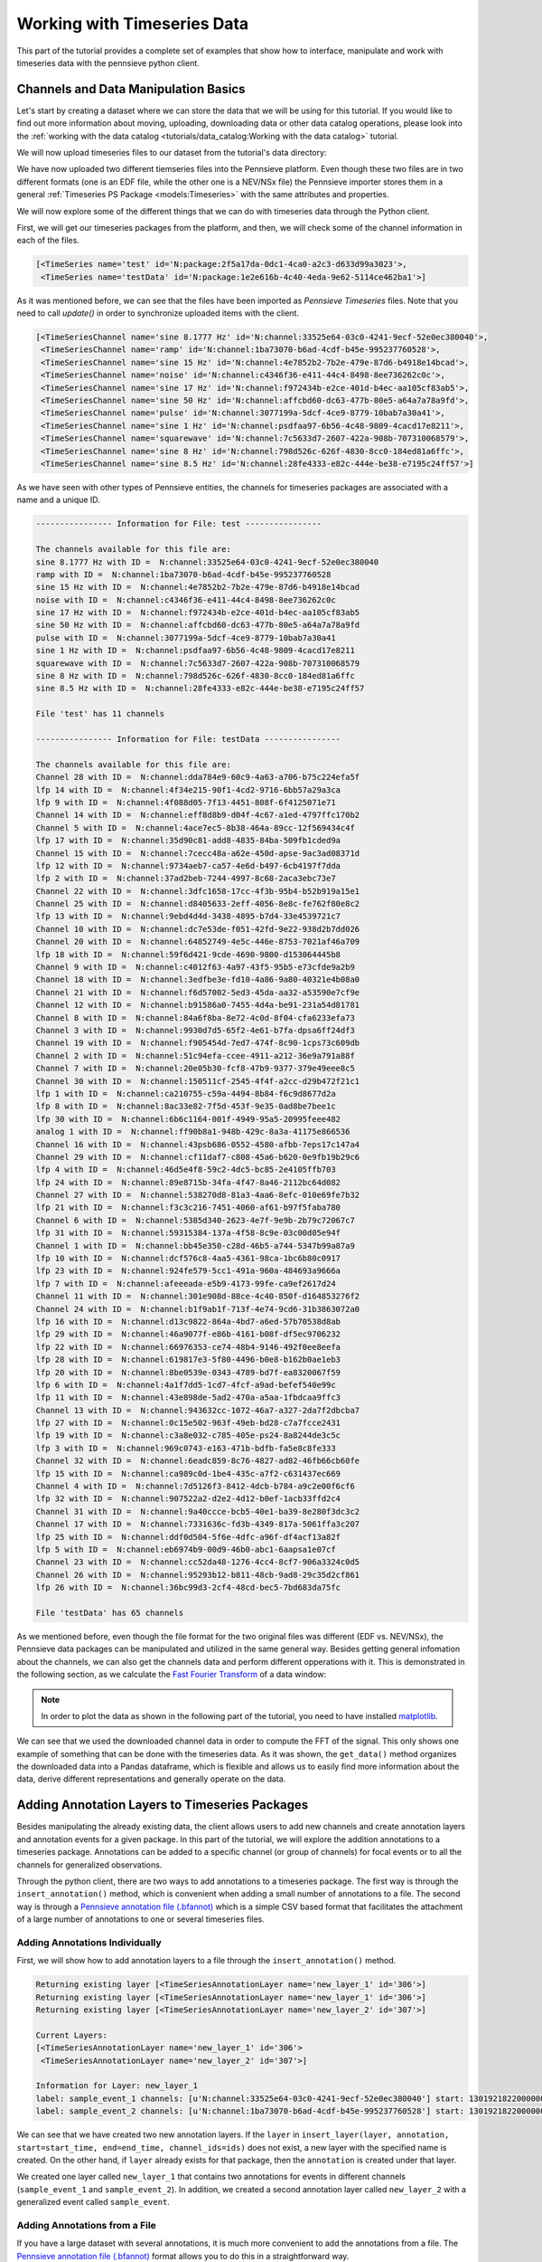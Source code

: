 .. _Pennsieve annotation file (.bfannot): http://help.pennsieve.com/pennsieve-time-series-file-format-bfts

Working with Timeseries Data
===============================

This part of the tutorial provides a complete set of examples that show how to interface, manipulate and work with timeseries data with the pennsieve python client.

Channels and Data Manipulation Basics
-------------------------------------

Let's start by creating a dataset where we can store the data that we
will be using for this tutorial. If you would like to find out more
information about moving, uploading, downloading data or other data
catalog operations, please look into the
:ref:`working with the data catalog <tutorials/data_catalog:Working with the data catalog>` tutorial.

.. code-block:: python
   :linenos:

    # import Pennsieve
    from pennsieve import Pennsieve

    # create a client instance
    ps = Pennsieve()

    # create a dataset
    ds = ps.create_dataset('Timeseries Dataset')

We will now upload timeseries files to our dataset from the tutorial's data directory:

.. code-block:: python
   :linenos:

    ds.upload('example_data/test.edf', 'example_data/testData.nev', 'example_data/testData.ns2')

We have now uploaded two different tiemseries files into the Pennsieve
platform. Even though these two files are in two different formats (one
is an EDF file, while the other one is a NEV/NSx file) the Pennsieve importer
stores them in a general :ref:`Timeseries PS Package <models:Timeseries>`
with the same attributes and properties.

We will now explore some of the different things that we can do with
timeseries data through the Python client.

First, we will get our timeseries packages from the platform, and then,
we will check some of the channel information in each of the files.

.. code-block:: python
   :linenos:

    ds.update()
    ds.items

.. code-block:: console

    [<TimeSeries name='test' id='N:package:2f5a17da-0dc1-4ca0-a2c3-d633d99a3023'>,
     <TimeSeries name='testData' id='N:package:1e2e616b-4c40-4eda-9e62-5114ce462ba1'>]

As it was mentioned before, we can see that the files have been imported
as *Pennsieve Timeseries* files. Note that you need to call `update()` in order
to synchronize uploaded items with the client.

.. code-block:: python
   :linenos:

    # get the files from the Pennsieve platform
    ts1 = ds[0]
    ts2 = ds[1]

    # show the channel objects for the first timeseries file
    ts1.channels

.. code-block:: console

    [<TimeSeriesChannel name='sine 8.1777 Hz' id='N:channel:33525e64-03c0-4241-9ecf-52e0ec380040'>,
     <TimeSeriesChannel name='ramp' id='N:channel:1ba73070-b6ad-4cdf-b45e-995237760528'>,
     <TimeSeriesChannel name='sine 15 Hz' id='N:channel:4e7852b2-7b2e-479e-87d6-b4918e14bcad'>,
     <TimeSeriesChannel name='noise' id='N:channel:c4346f36-e411-44c4-8498-8ee736262c0c'>,
     <TimeSeriesChannel name='sine 17 Hz' id='N:channel:f972434b-e2ce-401d-b4ec-aa105cf83ab5'>,
     <TimeSeriesChannel name='sine 50 Hz' id='N:channel:affcbd60-dc63-477b-80e5-a64a7a78a9fd'>,
     <TimeSeriesChannel name='pulse' id='N:channel:3077199a-5dcf-4ce9-8779-10bab7a30a41'>,
     <TimeSeriesChannel name='sine 1 Hz' id='N:channel:psdfaa97-6b56-4c48-9809-4cacd17e8211'>,
     <TimeSeriesChannel name='squarewave' id='N:channel:7c5633d7-2607-422a-908b-707310068579'>,
     <TimeSeriesChannel name='sine 8 Hz' id='N:channel:798d526c-626f-4830-8cc0-184ed81a6ffc'>,
     <TimeSeriesChannel name='sine 8.5 Hz' id='N:channel:28fe4333-e82c-444e-be38-e7195c24ff57'>]

As we have seen with other types of Pennsieve entities, the channels for
timeseries packages are associated with a name and a unique ID.

.. code-block:: python
   :linenos:

    # show general channel information for our first file
    print("---------------- Information for File: {} ----------------\n".format(str(ts1.name)))

    # nicely print the names and IDs of the channels for the first timeseries file
    print("The channels available for this file are:")
    for i in ts1.channels:
        print(i.name, "with ID = ", i.id)

    # show the number of channels in file
    print()
    print("File '{}' has {} channels\n".format(ts1.name, len(ts1.channels)))

    # show general channel informatio for our second file
    print("---------------- Information for File: {} ----------------\n".format(str(ts2.name)))

    # nicely print the names and IDs of the channels for the second timeseries file
    print("The channels available for this file are:")
    for i in ts2.channels:
        print(i.name, "with ID = ", i.id)

    # show the number of channels in file
    print()
    print("File '{}' has {} channels\n".format(ts2.name, len(ts2.channels)))

.. code-block:: console

    ---------------- Information for File: test ----------------

    The channels available for this file are:
    sine 8.1777 Hz with ID =  N:channel:33525e64-03c0-4241-9ecf-52e0ec380040
    ramp with ID =  N:channel:1ba73070-b6ad-4cdf-b45e-995237760528
    sine 15 Hz with ID =  N:channel:4e7852b2-7b2e-479e-87d6-b4918e14bcad
    noise with ID =  N:channel:c4346f36-e411-44c4-8498-8ee736262c0c
    sine 17 Hz with ID =  N:channel:f972434b-e2ce-401d-b4ec-aa105cf83ab5
    sine 50 Hz with ID =  N:channel:affcbd60-dc63-477b-80e5-a64a7a78a9fd
    pulse with ID =  N:channel:3077199a-5dcf-4ce9-8779-10bab7a30a41
    sine 1 Hz with ID =  N:channel:psdfaa97-6b56-4c48-9809-4cacd17e8211
    squarewave with ID =  N:channel:7c5633d7-2607-422a-908b-707310068579
    sine 8 Hz with ID =  N:channel:798d526c-626f-4830-8cc0-184ed81a6ffc
    sine 8.5 Hz with ID =  N:channel:28fe4333-e82c-444e-be38-e7195c24ff57

    File 'test' has 11 channels

    ---------------- Information for File: testData ----------------

    The channels available for this file are:
    Channel 28 with ID =  N:channel:dda784e9-60c9-4a63-a706-b75c224efa5f
    lfp 14 with ID =  N:channel:4f34e215-90f1-4cd2-9716-6bb57a29a3ca
    lfp 9 with ID =  N:channel:4f088d05-7f13-4451-808f-6f4125071e71
    Channel 14 with ID =  N:channel:eff8d8b9-d04f-4c67-a1ed-4797ffc170b2
    Channel 5 with ID =  N:channel:4ace7ec5-8b38-464a-89cc-12f569434c4f
    lfp 17 with ID =  N:channel:35d90c81-add8-4835-84ba-509fb1cded9a
    Channel 15 with ID =  N:channel:7cecc48a-a62e-450d-apse-9ac3ad08371d
    lfp 12 with ID =  N:channel:9734aeb7-ca57-4e6d-b497-6cb4197f7dda
    lfp 2 with ID =  N:channel:37ad2beb-7244-4997-8c68-2aca3ebc73e7
    Channel 22 with ID =  N:channel:3dfc1658-17cc-4f3b-95b4-b52b919a15e1
    Channel 25 with ID =  N:channel:d8405633-2eff-4056-8e8c-fe762f80e8c2
    lfp 13 with ID =  N:channel:9ebd4d4d-3438-4895-b7d4-33e4539721c7
    Channel 10 with ID =  N:channel:dc7e53de-f051-42fd-9e22-938d2b7dd026
    Channel 20 with ID =  N:channel:64852749-4e5c-446e-8753-7021af46a709
    lfp 18 with ID =  N:channel:59f6d421-9cde-4690-9800-d153064445b8
    Channel 9 with ID =  N:channel:c4012f63-4a97-43f5-95b5-e73cfde9a2b9
    Channel 18 with ID =  N:channel:3edfbe3e-fd10-4a86-9a80-40321e4b08a0
    Channel 21 with ID =  N:channel:f6d57002-5ed3-45da-aa32-a53590e7cf9e
    Channel 12 with ID =  N:channel:b91586a0-7455-4d4a-be91-231a54d81781
    Channel 8 with ID =  N:channel:84a6f8ba-8e72-4c0d-8f04-cfa6233efa73
    Channel 3 with ID =  N:channel:9930d7d5-65f2-4e61-b7fa-dpsa6ff24df3
    Channel 19 with ID =  N:channel:f905454d-7ed7-474f-8c90-1cps73c609db
    Channel 2 with ID =  N:channel:51c94efa-ccee-4911-a212-36e9a791a88f
    Channel 7 with ID =  N:channel:20e05b30-fcf8-47b9-9377-379e49eee8c5
    Channel 30 with ID =  N:channel:150511cf-2545-4f4f-a2cc-d29b472f21c1
    lfp 1 with ID =  N:channel:ca210755-c59a-4494-8b84-f6c9d8677d2a
    lfp 8 with ID =  N:channel:8ac33e82-7f5d-453f-9e35-0ad8be7bee1c
    lfp 30 with ID =  N:channel:6b6c1164-001f-4949-95a5-20995feee482
    analog 1 with ID =  N:channel:ff90b8a1-948b-429c-8a3a-41175e866536
    Channel 16 with ID =  N:channel:43psb686-0552-4580-afbb-7eps17c147a4
    Channel 29 with ID =  N:channel:cf11daf7-c808-45a6-b620-0e9fb19b29c6
    lfp 4 with ID =  N:channel:46d5e4f8-59c2-4dc5-bc85-2e4105ffb703
    lfp 24 with ID =  N:channel:89e8715b-34fa-4f47-8a46-2112bc64d082
    Channel 27 with ID =  N:channel:538270d8-81a3-4aa6-8efc-010e69fe7b32
    lfp 21 with ID =  N:channel:f3c3c216-7451-4060-af61-b97f5faba780
    Channel 6 with ID =  N:channel:5385d340-2623-4e7f-9e9b-2b79c72067c7
    lfp 31 with ID =  N:channel:59315384-137a-4f58-8c9e-03c00d05e94f
    Channel 1 with ID =  N:channel:bb45e350-c28d-46b5-a744-5347b99a87a9
    lfp 10 with ID =  N:channel:dcf576c8-4aa5-4361-98ca-1bc6b80c0917
    lfp 23 with ID =  N:channel:924fe579-5cc1-491a-960a-484693a9666a
    lfp 7 with ID =  N:channel:afeeeada-e5b9-4173-99fe-ca9ef2617d24
    Channel 11 with ID =  N:channel:301e908d-88ce-4c40-850f-d164853276f2
    Channel 24 with ID =  N:channel:b1f9ab1f-713f-4e74-9cd6-31b3863072a0
    lfp 16 with ID =  N:channel:d13c9822-864a-4bd7-a6ed-57b70538d8ab
    lfp 29 with ID =  N:channel:46a9077f-e86b-4161-b08f-df5ec9706232
    lfp 22 with ID =  N:channel:66976353-ce74-48b4-9146-492f0ee8eefa
    lfp 28 with ID =  N:channel:619817e3-5f80-4496-b0e8-b162b0ae1eb3
    lfp 20 with ID =  N:channel:8be0539e-0343-4789-bd7f-ea8320067f59
    lfp 6 with ID =  N:channel:4a1f7dd5-1cd7-4fcf-a9ad-befef540e99c
    lfp 11 with ID =  N:channel:43e898de-5ad2-470a-a5aa-1fbdcaa9ffc3
    Channel 13 with ID =  N:channel:943632cc-1072-46a7-a327-2da7f2dbcba7
    lfp 27 with ID =  N:channel:0c15e502-963f-49eb-bd28-c7a7fcce2431
    lfp 19 with ID =  N:channel:c3a8e032-c785-405e-ps24-8a8244de3c5c
    lfp 3 with ID =  N:channel:969c0743-e163-471b-bdfb-fa5e8c8fe333
    Channel 32 with ID =  N:channel:6eadc859-8c76-4827-ad82-46fb66cb60fe
    lfp 15 with ID =  N:channel:ca989c0d-1be4-435c-a7f2-c631437ec669
    Channel 4 with ID =  N:channel:7d5126f3-8412-4dcb-b784-a9c2e00f6cf6
    lfp 32 with ID =  N:channel:907522a2-d2e2-4d12-b0ef-1acb33ffd2c4
    Channel 31 with ID =  N:channel:9a40ccce-bcb5-40e1-ba39-8e280f3dc3c2
    Channel 17 with ID =  N:channel:7331636c-fd3b-4349-817a-5061ffa3c207
    lfp 25 with ID =  N:channel:ddf0d504-5f6e-4dfc-a96f-df4acf13a82f
    lfp 5 with ID =  N:channel:eb6974b9-00d9-46b0-abc1-6aapsa1e07cf
    Channel 23 with ID =  N:channel:cc52da48-1276-4cc4-8cf7-906a3324c0d5
    Channel 26 with ID =  N:channel:95293b12-b811-48cb-9ad8-29c35d2cf861
    lfp 26 with ID =  N:channel:36bc99d3-2cf4-48cd-bec5-7bd683da75fc

    File 'testData' has 65 channels

As we mentioned before, even though the file format for the two original
files was different (EDF vs. NEV/NSx), the Pennsieve data packages can be
manipulated and utilized in the same general way. Besides getting
general infomation about the channels, we can also get the channels data
and perform different opperations with it. This is demonstrated in the
following section, as we calculate the `Fast Fourier Transform <https://en.wikipedia.org/wiki/Fast_Fourier_transform>`_ of a data window:

.. note::
   In order to plot the data as shown in the following part of the tutorial,
   you need to have installed `matplotlib <https://matplotlib.org/users/installing.html>`_.

.. code-block:: python
   :linenos:

    # importing fft module and plotting lib and pandas
    import numpy as np
    from numpy.fft import fft
    import matplotlib.pyplot as plt
    import pandas as pd

    # get 1 second of data for all channels
    # this gets the data into a pandas dataframe format
    data = ts1.get_data(length='1s')

    # take the data from the 'sine 50 Hz' channel and plot it
    d = data['sine 50 Hz']
    d.plot()

    # adjust axes of plot and add labels
    axes = plt.gca()
    axes.set_title('1/2 Seconds of the Signal')
    axes.set_xlabel('Time'); axes.set_ylabel('Magnitude (uV)')
    plt.show()

.. image:: ../static/timeseries_11_0.png

.. code-block:: python
   :linenos:

    # convert data into nupy array
    d = np.asarray(data['sine 50 Hz'])

    # calculate the fft of the signal
    d_fft = fft(d)

    # define number of samples, and spacing between samples
    N=d.size
    T=1/ts1.channels[0].rate

    # define frequency axis
    freqs = np.linspace(0.0,1.0/(2.0*T),N/2)

    # convert to pandas dataframe and plot fft of the data
    d_fft=pd.DataFrame(d_fft)
    plt.plot(freqs, 2.0/N * np.abs(d_fft[:N//2]));

    # adjust axes of plot and add labels
    axes = plt.gca()
    axes.set_title('Signal FFT')
    axes.set_xlabel('Frequency (Hz)'); axes.set_ylabel('Magnitude (uV)')
    axes.set_xlim([0,100]);plt.show()

.. image:: ../static/timeseries_12_0.png

We can see that we used the downloaded channel data in order to compute
the FFT of the signal. This only shows one example of something that can
be done with the timeseries data. As it was shown, the ``get_data()``
method organizes the downloaded data into a Pandas dataframe, which is
flexible and allows us to easily find more information about the data,
derive different representations and generally operate on the data.

Adding Annotation Layers to Timeseries Packages
-----------------------------------------------

Besides manipulating the already existing data, the client allows
users to add new channels and create annotation layers and annotation events
for a given package. In this part of the tutorial, we will explore the addition
annotations to a timeseries package. Annotations can be added to a specific
channel (or group of channels) for focal events or to all the channels
for generalized observations.

Through the python client, there are two ways to add annotations to a timeseries
package. The first way is through the ``insert_annotation()`` method, which is
convenient when adding a small number of annotations to a file. The second way
is through a `Pennsieve annotation file (.bfannot)`_ which is a simple CSV based
format that facilitates the attachment of a large number of annotations to one
or several timeseries files.

Adding Annotations Individually
^^^^^^^^^^^^^^^^^^^^^^^^^^^^^^^

First, we will show how to add annotation layers to a file through the
``insert_annotation()`` method.

.. code-block:: python
   :linenos:

    # insert annotations
    ts1.insert_annotation('new_layer_1', 'sample_event_1', start=ts1.start, end=(ts1.start+20000000), channel_ids=ts1.channels[0].id)
    ts1.insert_annotation('new_layer_1', 'sample_event_2', start=ts1.start, end=(ts1.start+60000000), channel_ids=ts1.channels[1].id)
    ts1.insert_annotation('new_layer_2', 'sample_event', start=ts1.start, end=(ts1.start+4000000))
    ts1.update()

    print("\nCurrent Layers:")
    print(ts1.layers)

    # get entire annotation layer
    annot_layer1 = ts1.get_layer('new_layer_1')

    # print annotation information for first layer
    print("\nInformation for Layer:", annot_layer1.name)
    for annotation in annot_layer1.annotations():
        print("label:", annotation.label, "channels:", annotation.channel_ids, "start:", annotation.start, "end:", annotation.end)


.. code-block:: console

    Returning existing layer [<TimeSeriesAnnotationLayer name='new_layer_1' id='306'>]
    Returning existing layer [<TimeSeriesAnnotationLayer name='new_layer_1' id='306'>]
    Returning existing layer [<TimeSeriesAnnotationLayer name='new_layer_2' id='307'>]

    Current Layers:
    [<TimeSeriesAnnotationLayer name='new_layer_1' id='306'>
     <TimeSeriesAnnotationLayer name='new_layer_2' id='307'>]

    Information for Layer: new_layer_1
    label: sample_event_1 channels: [u'N:channel:33525e64-03c0-4241-9ecf-52e0ec380040'] start: 1301921822000000 end: 1301921842000000
    label: sample_event_2 channels: [u'N:channel:1ba73070-b6ad-4cdf-b45e-995237760528'] start: 1301921822000000 end: 1301921882000000


We can see that we have created two new annotation layers. If the
``layer`` in
``insert_layer(layer, annotation, start=start_time, end=end_time, channel_ids=ids)``
does not exist, a new layer with the specified name is created. On the
other hand, if ``layer`` already exists for that package, then the
``annotation`` is created under that layer.

We created one layer called ``new_layer_1`` that contains two
annotations for events in different channels  (``sample_event_1`` and ``sample_event_2``).
In addition, we created a second annotation layer called ``new_layer_2`` with a generalized event
called ``sample_event``.


Adding Annotations from a File
^^^^^^^^^^^^^^^^^^^^^^^^^^^^^^^

If you have a large dataset with several annotations, it is much more convenient
to add the annotations from a file. The `Pennsieve annotation file (.bfannot)`_
format allows you to do this in a straightforward way.

We will add and get a new timeseries file that does not contain any
annotations.

.. code-block:: python
   :linenos:

    # upload new file
    ds.upload('example_data/test_10hz_1ms.bfts')
    ds.update()

    # show items of the database
    ds.items

.. code-block:: console

    [<TimeSeries name='testData' id='N:package:e98a4586-d0f2-4fe1-89be-ab777c2c41f0'>,
     <TimeSeries name='test' id='N:package:1df1b859-1653-4ps9-a287-28318468ef10'>,
     <TimeSeries name='test_10hz_1ms' id='N:package:ddfd5e30-e469-4fb1-ba2f-422e74782558'>]

.. code-block:: python
   :linenos:

    # getting the package object
    ts = ds[2]

    # show available channels
    print("Channels in file:")
    for chan in ts.channels:
        print(chan.name)

    # show annotation in file
    print("\nCurrent Annotation Layers:")
    for layer in ts.layers:
        print(layer)

.. code-block:: console

    Channels in file:
    chan012
    chan011
    chan000
    chan016
    chan021
    chan020
    chan024
    chan023
    chan009
    chan031
    chan017
    chan018
    chan026
    chan002
    chan006
    chan019
    chan013
    chan030
    chan022
    chan029
    chan005
    chan015
    chan010
    chan028
    chan004
    chan025
    chan001
    chan007
    chan027
    chan014
    chan008
    chan003

    Current Annotation Layers:


We see that the new file does not currently have any annotation layer.
We will now show the ``.bfannot`` file that we will be appending to the
file.

.. code-block:: python
   :linenos:

    # read .bfannot file to pandas dataframe
    import pandas as pd

    bf_annot = pd.DataFrame.from_csv('example_data/test.bfannot')
    bf_annot

.. csv-table:: test.bfannot
   :header-rows: 1
   :widths: 5 5 5 5 5 5 5 5 5
   :file: ../static/files/test.bfannot

The ``bfannot`` file specifies a series of annotations. In this example,
we will be creating two new annotation layers (``layer1`` and
``layer2``). A series of sample events are added to both layers. We will
add these annotations to our timeseries package by just simply using the
``append_annotation_file()`` method.

.. code-block:: python
   :linenos:

    # append annotation file to timeseries package
    ts.append_annotation_file('example_data/test.bfannot')

    # show annotation layers
    print("\nCurrent Annotation Layers:")
    for layer in ts.layers:
        print(layer)


.. code-block:: console

    Added annotations to layer <TimeSeriesAnnotationLayer name='layer1' id='309'> , pkg: <TimeSeries name='test_10hz_1ms' id='N:package:ddfd5e30-e469-4fb1-ba2f-422e74782558'>
    Added annotations to layer <TimeSeriesAnnotationLayer name='layer2' id='310'> , pkg: <TimeSeries name='test_10hz_1ms' id='N:package:ddfd5e30-e469-4fb1-ba2f-422e74782558'>

    Current Annotation Layers:
    <TimeSeriesAnnotationLayer name='layer1' id='309'>
    <TimeSeriesAnnotationLayer name='layer2' id='310'>


We see that annotation layers ``layer1`` and ``layer2`` have been added
to our timeseries package. We can now see the added events individually.

.. code-block:: python
   :linenos:

    # get entire first annotation layer
    layer1 = ts.get_layer('layer1')

    # print annotation information for first layer
    print("Information for Layer:", layer1.name)
    for annotation in layer1.annotations():
        print("label:", annotation.label, "channels: ", annotation.channel_ids, "start: ", annotation.start, "end: ", annotation.end)

    # get entire second annotation layer
    layer2 = ts.get_layer('layer2')

    # print annotation information for first layer
    print("\nInformation for Layer:", layer2.name)
    for annotation in layer2.annotations():
        print("label:", annotation.label, "channels: ", annotation.channel_ids, "start: ", annotation.start, "end: ", annotation.end)

.. code-block:: console

    Information for Layer: layer1
    label: 'event8' channels:  [u'N:channel:4d935925-7c20-42b5-b6ps-ee403295ffa9'] start:  0 end:  8000000
    label: 'event2' channels:  [u'N:channel:285621c9-e011-41bc-b182-9fa2d5d55707'] start:  0 end:  4000000
    label: 'event7' channels:  [u'N:channel:b376333b-f6fd-45c4-b6b6-d058f4ec14af'] start:  0 end:  7000000
    label: 'event1' channels:  [u'N:channel:0f6f8f27-8e44-4ead-a729-5f5646de0ff1'] start:  0 end:  2000000
    label: 'event5' channels:  [u'N:channel:05723911-c2b7-460d-b8cc-a384fbc13c6c'] start:  0 end:  2000000
    label: 'event6' channels:  [u'N:channel:36b9a8c7-0eac-4827-afb8-27db9d70a143'] start:  0 end:  6000000
    label: 'event4' channels:  [u'N:channel:b18f17c5-ff4b-430a-a852-5c14c0d01047'] start:  1000000 end:  15000000
    label: 'event3' channels:  [u'N:channel:7a5231ba-1caf-4dd7-8486-93ac31b20ca3'] start:  5000000 end:  10000000

    Information for Layer: layer2
    label: 'Newevent1' channels:  [u'N:channel:5a505ec2-93b3-4d07-a0dc-eaa9ac7f4661'] start:  0 end:  4000000
    label: 'Newevent2' channels:  [u'N:channel:38ccd079-7ee6-4d76-815c-1db54ad3ce4a'] start:  3000000 end:  6000000


The output shows that we have successfully added all of our annotation
files to the timeseries package.
